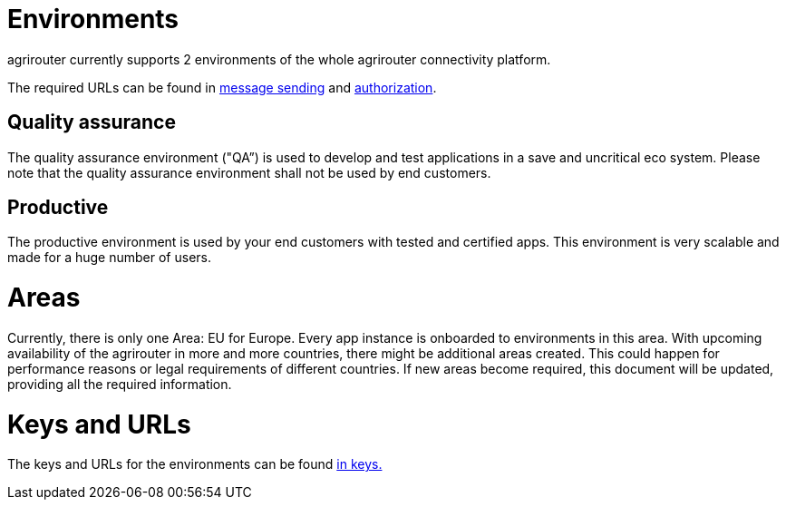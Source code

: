 = Environments

agrirouter currently supports 2 environments of the whole agrirouter connectivity platform.

The required URLs can be found in xref:./message-sending.adoc[message sending] and xref:./authorization.adoc[authorization].

== Quality assurance

The quality assurance environment ("QA”) is used to develop and test applications in a save and uncritical eco system. Please note that the quality assurance environment shall not be used by end customers.

== Productive

The productive environment is used by your end customers with tested and certified apps. This environment is very scalable and made for a huge number of users.

= Areas

Currently, there is only one Area: EU for Europe. Every app instance is onboarded to environments in this area. With upcoming availability of the agrirouter in more and more countries, there might be additional areas created. This could happen for performance reasons or legal requirements of different countries. If new areas become required, this document will be updated, providing all the required information.

= Keys and URLs
The keys and URLs for the environments can be found xref:./../keys.adoc[in keys.]
